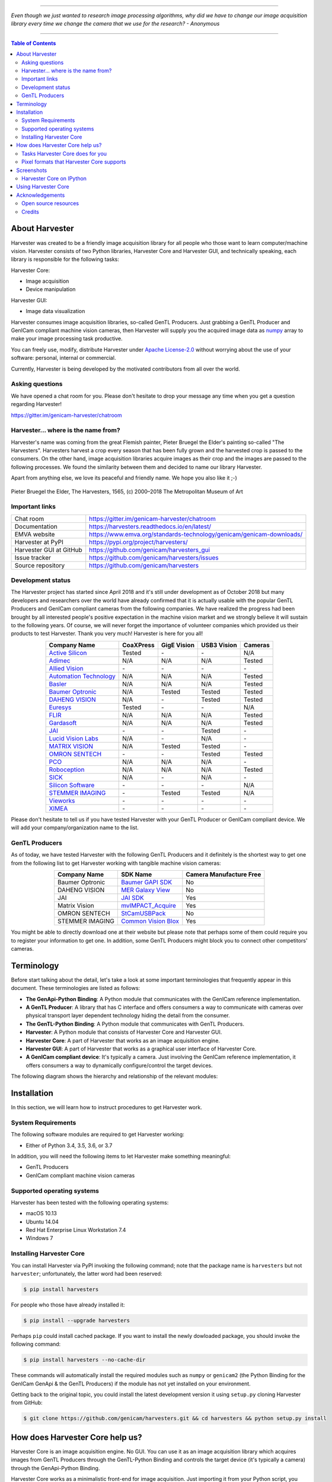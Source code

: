 .. image:: https://img.shields.io/pypi/v/harvesters.svg
    :target: https://pypi.org/project/harvesters

.. image:: https://readthedocs.org/projects/harvesters/badge/?version=latest
    :target: https://harvesters.readthedocs.io/en/latest/?badge=latest

.. image:: https://img.shields.io/pypi/pyversions/harvesters.svg

----

*Even though we just wanted to research image processing algorithms, why did we have to change our image acquisition library every time we change the camera that we use for the research?
- Anonymous*

----

.. contents:: Table of Contents
    :depth: 2

###############
About Harvester
###############

Harvester was created to be a friendly image acquisition library for all people who those want to learn computer/machine vision. Harvester consists of two Python libraries, Harvester Core and Harvester GUI, and technically speaking, each library is responsible for the following tasks:

Harvester Core:

- Image acquisition
- Device manipulation

Harvester GUI:

- Image data visualization

Harvester consumes image acquisition libraries, so-called GenTL Producers. Just grabbing a GenTL Producer and GenICam compliant machine vision cameras, then Harvester will supply you the acquired image data as `numpy <http://www.numpy.org>`_ array to make your image processing task productive.

You can freely use, modify, distribute Harvester under `Apache License-2.0 <https://www.apache.org/licenses/LICENSE-2.0>`_ without worrying about the use of your software: personal, internal or commercial.

Currently, Harvester is being developed by the motivated contributors from all over the world.

****************
Asking questions
****************

We have opened a chat room for you. Please don't hesitate to drop your message any time when you get a question regarding Harvester!

https://gitter.im/genicam-harvester/chatroom

************************************
Harvester... where is the name from?
************************************

Harvester's name was coming from the great Flemish painter, Pieter Bruegel the Elder's painting so-called "The Harvesters". Harvesters harvest a crop every season that has been fully grown and the harvested crop is passed to the consumers. On the other hand, image acquisition libraries acquire images as their crop and the images are passed to the following processes. We found the similarity between them and decided to name our library Harvester.

Apart from anything else, we love its peaceful and friendly name. We hope you also like it ;-)

.. figure:: https://user-images.githubusercontent.com/8652625/40595190-1e16e90e-626e-11e8-9dc7-207d691c6d6d.jpg
    :align: center
    :alt: The Harvesters

    Pieter Bruegel the Elder, The Harvesters, 1565, (c) 2000–2018 The Metropolitan Museum of Art

***************
Important links
***************

.. list-table::

    - - Chat room
      - https://gitter.im/genicam-harvester/chatroom
    - - Documentation
      - https://harvesters.readthedocs.io/en/latest/
    - - EMVA website
      - https://www.emva.org/standards-technology/genicam/genicam-downloads/
    - - Harvester at PyPI
      - https://pypi.org/project/harvesters/
    - - Harvester GUI at GitHub
      - https://github.com/genicam/harvesters_gui
    - - Issue tracker
      - https://github.com/genicam/harvesters/issues
    - - Source repository
      - https://github.com/genicam/harvesters

******************
Development status
******************

The Harvester project has started since April 2018 and it's still under development as of October 2018 but many developers and researchers over the world have already confirmed that it is actually usable with the popular GenTL Producers and GenICam compliant cameras from the following companies. We have realized the progress had been brought by all interested people's positive expectation in the machine vision market and we strongly believe it will sustain to the following years. Of course, we will never forget the importance of volunteer companies which provided us their products to test Harvester. Thank you very much! Harvester is here for you all!

.. list-table::
    :header-rows: 1
    :align: center

    - - Company Name
      - CoaXPress
      - GigE Vision
      - USB3 Vision
      - Cameras
    - - `Active Silicon <https://www.activesilicon.com/>`_
      - Tested
      - \-
      - \-
      - N/A
    - - `Adimec <https://www.adimec.com/>`_
      - N/A
      - N/A
      - N/A
      - Tested
    - - `Allied Vision <https://www.alliedvision.com/en/digital-industrial-camera-solutions.html>`_
      - \-
      - \-
      - \-
      - \-
    - - `Automation Technology <https://www.automationtechnology.de/cms/en/>`_
      - N/A
      - N/A
      - N/A
      - Tested
    - - `Basler <https://www.baslerweb.com/>`_
      - N/A
      - N/A
      - N/A
      - Tested
    - - `Baumer Optronic <https://www.baumer.com/se/en/>`_
      - N/A
      - Tested
      - Tested
      - Tested
    - - `DAHENG VISION <http://en.daheng-image.com/main.html>`_
      - N/A
      - \-
      - Tested
      - Tested
    - - `Euresys <https://www.euresys.com/Homepage>`_
      - Tested
      - \-
      - \-
      - N/A
    - - `FLIR <https://www.flir.com>`_
      - N/A
      - N/A
      - N/A
      - Tested
    - - `Gardasoft <http://www.gardasoft.com>`_
      - N/A
      - N/A
      - N/A
      - Tested
    - - `JAI <https://www.jai.com>`_
      - \-
      - \-
      - Tested
      - \-
    - - `Lucid Vision Labs <https://thinklucid.com>`_
      - N/A
      - \-
      - N/A
      - \-
    - - `MATRIX VISION <https://www.matrix-vision.com/home-en.html>`_
      - N/A
      - Tested
      - Tested
      - \-
    - - `OMRON SENTECH <https://sentech.co.jp/en/>`_
      - \-
      - \-
      - Tested
      - Tested
    - - `PCO <https://www.pco-imaging.com/>`_
      - N/A
      - N/A
      - N/A
      - \-
    - - `Roboception <https://roboception.com/en/>`_
      - N/A
      - N/A
      - N/A
      - Tested
    - - `SICK <https://www.sick.com/ag/en/>`_
      - N/A
      - \-
      - N/A
      - \-
    - - `Silicon Software <https://silicon.software/>`_
      - \-
      - \-
      - \-
      - N/A
    - - `STEMMER IMAGING <https://www.stemmer-imaging.com/en/>`_
      - \-
      - Tested
      - Tested
      - N/A
    - - `Vieworks <http://www.vieworks.com/eng/main.html>`_
      - \-
      - \-
      - \-
      - \-
    - - `XIMEA <https://www.ximea.com/>`_
      - \-
      - \-
      - \-
      - \-


Please don't hesitate to tell us if you have tested Harvester with your GenTL Producer or GenICam compliant device. We will add your company/organization name to the list.

***************
GenTL Producers
***************

As of today, we have tested Harvester with the following GenTL Producers and it definitely is the shortest way to get one from the following list to get Harvester working with tangible machine vision cameras:

.. list-table::
    :header-rows: 1
    :align: center

    - - Company Name
      - SDK Name
      - Camera Manufacture Free
    - - Baumer Optronic
      - `Baumer GAPI SDK <https://www.baumer.com/ae/en/product-overview/image-processing-identification/software/baumer-gapi-sdk/c/14174>`_
      - No
    - - DAHENG VISION
      - `MER Galaxy View <http://en.daheng-image.com/products_list/&pmcId=a1dda1e7-5d40-4538-9572-f4234be49c9c.html>`_
      - No
    - - JAI
      - `JAI SDK <https://www.jai.com/support-software/jai-software>`_
      - Yes
    - - Matrix Vision
      - `mvIMPACT_Acquire <http://static.matrix-vision.com/mvIMPACT_Acquire/>`_
      - Yes
    - - OMRON SENTECH
      - `StCamUSBPack <https://sentech.co.jp/data/#cnt2nd>`_
      - No
    - - STEMMER IMAGING
      - `Common Vision Blox <https://www.commonvisionblox.com/en/cvb-download/>`_
      - Yes

You might be able to directly download one at their website but please note that perhaps some of them could require you to register your information to get one. In addition, some GenTL Producers might block you to connect other competitors' cameras.

###########
Terminology
###########

Before start talking about the detail, let's take a look at some important terminologies that frequently appear in this document. These terminologies are listed as follows:

* **The GenApi-Python Binding**: A Python module that communicates with the GenICam reference implementation.

* **A GenTL Producer**: A library that has C interface and offers consumers a way to communicate with cameras over physical transport layer dependent technology hiding the detail from the consumer.

* **The GenTL-Python Binding**: A Python module that communicates with GenTL Producers.

* **Harvester**: A Python module that consists of Harvester Core and Harvester GUI.

* **Harvester Core**: A part of Harvester that works as an image acquisition engine.

* **Harvester GUI**: A part of Harvester that works as a graphical user interface of Harvester Core.

* **A GenICam compliant device**: It's typically a camera. Just involving the GenICam reference implementation, it offers consumers a way to dynamically configure/control the target devices.

The following diagram shows the hierarchy and relationship of the relevant modules:

.. figure:: https://user-images.githubusercontent.com/8652625/44316633-926cf100-a467-11e8-92c6-ac69ad3c8129.png
    :align: center
    :alt: Module hierarchy

############
Installation
############

In this section, we will learn how to instruct procedures to get Harvester work.

*******************
System Requirements
*******************

The following software modules are required to get Harvester working:

* Either of Python 3.4, 3.5, 3.6, or 3.7

In addition, you will need the following items to let Harvester make something meaningful:

* GenTL Producers
* GenICam compliant machine vision cameras

***************************
Supported operating systems
***************************

Harvester has been tested with the following operating systems:

* macOS 10.13
* Ubuntu 14.04
* Red Hat Enterprise Linux Workstation 7.4
* Windows 7

*************************
Installing Harvester Core
*************************

You can install Harvester via PyPI invoking the following command; note that the package name is ``harvesters`` but not ``harvester``; unfortunately, the latter word had been reserved:

.. code-block:: shell

    $ pip install harvesters

For people who those have already installed it:

.. code-block:: shell

    $ pip install --upgrade harvesters

Perhaps ``pip`` could install cached package. If you want to install the newly dowloaded package, you should invoke the following command:

.. code-block:: shell

    $ pip install harvesters --no-cache-dir

These commands will automatically install the required modules such as ``numpy`` or ``genicam2`` (the Python Binding for the GenICam GenApi & the GenTL Producers) if the module has not yet installed on your environment.

Getting back to the original topic, you could install the latest development version it using ``setup.py`` cloning Harvester from GitHub:

.. code-block:: shell

    $ git clone https://github.com/genicam/harvesters.git && cd harvesters && python setup.py install

################################
How does Harvester Core help us?
################################

Harvester Core is an image acquisition engine. No GUI. You can use it as an image acquisition library which acquires images from GenTL Producers through the GenTL-Python Binding and controls the target device (it's typically a camera) through the GenApi-Python Binding.

Harvester Core works as a minimalistic front-end for image acquisition. Just importing it from your Python script, you should immediately be able to set images on your table.

You'll be able to download the these language binding runtime libraries from the `EMVA website <https://www.emva.org/standards-technology/genicam/genicam-downloads/>`_, however, it's not available as of May 2018, because they have not officially released yet. Fortunately they are in the final reviewing process so hopefully they'll be released by the end of 2018.

If you don't have to care about the display rate for visualizing acquired images, the combination of Harvester Core and `Matplotlib <https://matplotlib.org>`_ might be a realistic option for that purpose.

*********************************
Tasks Harvester Core does for you
*********************************

The main features of Harvester Core are listed as follows:

* Image acquisition through GenTL Producers
* Multiple loading of GenTL Producers in a single Python script
* GenICam feature node manipulation of the target device

Note that the second item implies you can involve multiple types of transport layers in your Python script. Each transport layer has own advantages and disadvantages and you should choose appropriate transport layers following your application's requirement. You just need to acquire images for some purposes and the GenTL Producers deliver the images somehow. It truly is the great benefit of the GenTL Standard! And of course, not only GenTL Producers but Harvester Core offer you a way to manipulate multiple devices in a single Python script with an intuitive manner.

On the other hand, Harvester Core could be considered as a simplified version of the GenTL-Python Binding; actually, Harvester Core hides it in its back and shows only intuitive interfaces to its clients. Harvester Core just offers you a relationship between you and a device. Nothing more. We say it again, just you and a device. If you need to manipulate more relevant GenTL modules or have to achieve something over a hardcore way, then you should directly work with the GenTL-Python Binding.

******************************************
Pixel formats that Harvester Core supports
******************************************

Currently, Harvester Core supports the following pixel formats that are defined by the Pixel Format Naming Convention:

    ``Mono8``, ``Mono10``, ``Mono12``, ``Mono16``, ``RGB8``, ``RGBa8``, ``BayerRG8``, ``BayerGR8``, ``BayerBG8``, ``BayerGB8``, ``BayerRG16``, ``BayerGR16``, ``BayerBG16``, ``BayerGB16``

###########
Screenshots
###########

*************************
Harvester Core on IPython
*************************

The following screenshot shows Harvester Core is running on IPython. An acquired image is delivered as the payload of a buffer and the buffer can be fetched by calling the ``fetch_buffer`` method of the ``ImageAcquisitionManager`` class. Once you get an image you should be able to immediately start image processing. If you're running on the Jupyter notebook, you should be able to visualize the image data using Matplotlib. This step should be helpful to check what's going on your trial in the image processing flow.

.. image:: https://user-images.githubusercontent.com/8652625/44914082-15485280-ad6a-11e8-85a5-9d0632aef28f.png
    :align: center
    :alt: Harvester on IPython

.. code-block:: python

    In [1]: from harvesters.core import Harvester

    In [2]: import numpy as np

    In [3]: h = Harvester()

    In [4]: h.add_cti_file('/Users/kznr/dev/genicam/bin/Maci64_x64/TLSimu.cti')

    In [5]: h.update_device_info_list()

    In [6]: h.device_info_list
    Out[6]:
    [(id_='TLSimuMono', vendor='EMVA_D', model='TLSimuMono', tl_type='Custom', user_defined_name='Center', serial_number='SN_InterfaceA_0', version='1.2.3'),
     (id_='TLSimuColor', vendor='EMVA_D', model='TLSimuColor', tl_type='Custom', user_defined_name='Center', serial_number='SN_InterfaceA_1', version='1.2.3'),
     (id_='TLSimuMono', vendor='EMVA_D', model='TLSimuMono', tl_type='Custom', user_defined_name='Center', serial_number='SN_InterfaceB_0', version='1.2.3'),
     (id_='TLSimuColor', vendor='EMVA_D', model='TLSimuColor', tl_type='Custom', user_defined_name='Center', serial_number='SN_InterfaceB_1', version='1.2.3')]

    In [7]: iam = h.create_image_acquisition_manager(serial_number='SN_InterfaceA_0')

    In [8]: iam.device.node_map.Width.value, iam.device.node_map.Height.value = 8, 8

    In [9]: iam.device.node_map.PixelFormat.value = 'Mono8'

    In [10]: iam.start_image_acquisition()

    In [11]: buffer = iam.fetch_buffer()

    In [12]: type(buffer)
    Out[12]: harvesters.core.Buffer

    In [13]: type(buffer.payload)
    Out[13]: harvesters.core.PayloadImage

    In [14]: len(buffer.payload.components)
    Out[14]: 1

    In [15]: type(buffer.payload.components[0])
    Out[15]: harvesters.core.Component2D

    In [16]: type(buffer.payload.components[0].data)
    Out[16]: numpy.ndarray

    In [17]: buffer.payload.components[0].data
    Out[17]:
    array([[153, 154, 155, 156, 157, 158, 159, 160],
           [154, 155, 156, 157, 158, 159, 160, 161],
           [155, 156, 157, 158, 159, 160, 161, 162],
           [156, 157, 158, 159, 160, 161, 162, 163],
           [157, 158, 159, 160, 161, 162, 163, 164],
           [158, 159, 160, 161, 162, 163, 164, 165],
           [159, 160, 161, 162, 163, 164, 165, 166],
           [160, 161, 162, 163, 164, 165, 166, 167]], dtype=uint8)

    In [18]: buffer.queue()

    In [19]: with iam.fetch_buffer() as buffer:
        ...:     image = buffer.payload.components[0].data
        ...:     print('Average: {0}'.format(np.average(image)))
        ...:     print(image)
        ...:
    Average: 218.0
    [[211 212 213 214 215 216 217 218]
     [212 213 214 215 216 217 218 219]
     [213 214 215 216 217 218 219 220]
     [214 215 216 217 218 219 220 221]
     [215 216 217 218 219 220 221 222]
     [216 217 218 219 220 221 222 223]
     [217 218 219 220 221 222 223 224]
     [218 219 220 221 222 223 224 225]]

    In [20]: iam.stop_image_acquisition()

    In [21]: iam.destroy()

####################
Using Harvester Core
####################

First, let's import Harvester:

.. code-block:: python

    from harvesters.core import Harvester

Then instantiate a Harvester object; we're going to use ``h`` that stands for
Harvester as its identifier.

.. code-block:: python

    h = Harvester()

And load a CTI file; loading a CTI file, you can communicate with the GenTL
Producer:

.. code-block:: python

    h.add_cti_file('path/to/gentl_producer.cti')

Note that you can add **one or more CTI files** on a single Harvester Core object. To add another CTI file, just repeat calling ``add_cti_file`` method passing another target CTI file:

.. code-block:: python

    h.add_cti_file('path/to/another_gentl_producer.cti')

And the following code will let you know the CTI files that have been loaded
on the Harvester object:

.. code-block:: python

    h.cti_files

In a contrary sense, you can remove a specific CTI file that you have added with the following code:

.. code-block:: python

    h.remove_cti_file('path/to/gentl_producer.cti')

And now yol have to update the list of devices; it fills up your device
information list and you'll select a device to control from the list:

.. code-block:: python

    h.update_device_info_list()

The following code will let you know the devices that you can control:

.. code-block:: python

    h.device_info_list

Our friendly GenTL Producer, so called TLSimu, gives you the following information:

.. code-block:: python

    [(unique_id='TLSimuMono', vendor='EMVA_D', model='TLSimuMono', tl_type='Custom', user_defined_name='Center', serial_number='SN_InterfaceA_0', version='1.2.3'),
     (unique_id='TLSimuColor', vendor='EMVA_D', model='TLSimuColor', tl_type='Custom', user_defined_name='Center', serial_number='SN_InterfaceA_1', version='1.2.3'),
     (unique_id='TLSimuMono', vendor='EMVA_D', model='TLSimuMono', tl_type='Custom', user_defined_name='Center', serial_number='SN_InterfaceB_0', version='1.2.3'),
     (unique_id='TLSimuColor', vendor='EMVA_D', model='TLSimuColor', tl_type='Custom', user_defined_name='Center', serial_number='SN_InterfaceB_1', version='1.2.3')]

And you create an image acquisition manager object specifying a target device. The image acquisition manager does the image acquisition task for you. In the following example it's trying to create an manager object of the first candidate device in the device information list:

.. code-block:: python

    iam = h.create_image_acquisition_manager(0)

Or equivalently:

.. code-block:: python

    iam = h.create_image_acquisition_manager(list_index=0)

You can connect the same device passing more unique information to the method such as:

.. code-block:: python

    mono_a = h.create_image_acquisition_manager(serial_number='SN_InterfaceA_0')

We named the manager object ``iam`` in the above example but in a practical occasion, you may name it like just ``camera``, ``mono_cam``, or ``face_detection_cam`` more specifically even though those entities don't acquire images by themselves but they transfer images that will be acquired by their image acquisition manager.

Anyway, then now we start image acquisition:

.. code-block:: python

    iam.start_image_acquisition()

Once you started image acquisition, you should definitely want to get an image. An image is delivered to a buffer manager object. To fetch a buffer that has been filled up with an image, you can have 2 options; the first option is to use the ``with`` statement:

.. code-block:: python

    with iam.fetch_buffer() as buffer:
        # Work with the Buffer object. It consists of everything you need.
        print(buffer)
        # The buffer will automatically be queued.

Having that code, the fetched buffer is automatically queued once the code step out from the scope of the ``with`` statement. It's prevents you to forget queueing it by accident. The other option is to manually queue the fetched buffer by yourself:

.. code-block:: python

    buffer = iam.fetch_buffer()
    print(buffer)
    # Don't forget to queue the buffer.
    buffer.queue()

In this option, again, please do not forget that you have to queue the buffer by yourself. If you forget queueing it, then you'll lose a buffer that could be used for image acquisition. Everything is up to your design, so please choose an appropriate way for you. In addition, once you queued the buffer, the Buffer object will be obsolete. There's nothing to do with it.

Okay, then you would stop image acquisition with the following code:

.. code-block:: python

    iam.stop_image_acquisition()

And the following code disconnects the connecting device from the image acquisition manager; you'll have to create an image acquisition manager object again when you have to work with a device:

.. code-block:: python

    iam.destroy()

Now you can quit the program! Please not that the image acquisition manager also supports the ``with`` statement. So you may write program as follows:

.. code-block:: python

    with h.create_image_acquisition_manager(0) as iam:
        # Work, work, and work with the iam object.

    # the iam object will automatically call the destroy method.

################
Acknowledgements
################

*********************
Open source resources
*********************

Harvester Core uses the following open source libraries/resources:

* Pympler

  | License: `Apache License, Version 2.0 <https://www.apache.org/licenses/LICENSE-2.0.html>`_
  | Copyright (c) Jean Brouwers, Ludwig Haehne, Robert Schuppenies

  | https://pythonhosted.org/Pympler/
  | https://github.com/pympler/pympler
  | https://pypi.org/project/Pympler/

* Versioneer

  | License: `The Creative Commons "Public Domain Dedication" license  (CC0-1.0) <https://creativecommons.org/publicdomain/zero/1.0/>`_
  | Copyright (c) 2018 Brian Warner

  | https://github.com/warner/python-versioneer

*******
Credits
*******

The initial idea about Harvester suddenly came up to a software engineer, Kazunari Kudo's head in the early April of year 2018 and he immediately decided to bring the first prototype to the International Vision Standards Meeting, IVSM in short, that was going to be held in Frankfurt am Main in the following early May. During the Frankfurt IVSM, interested engineers tried out Harvester and confirmed it really worked using commercial machine vision cameras provided by well-known machine vision camera manufacturers in the world. Having that fact, the attendees of the IVSM warmly welcomed Harvester.

The following individuals have directly or indirectly contributed to the development activity of Harvester or encouraged the developers by their thoughtful warm words; they are our respectable wonderful colleagues:

Rod Barman, Stefan Battmer, David Beek, Jan Becvar, David Bernecker, Chris Beynon, Eric Bourbonnais, Benedikt Busch, George Chamberlain, Thomas Detjen, Friedrich Dierks, Dana Diezemann, Emile Dodin, Reynold Dodson, Sascha Dorenbeck, Erik Eloff, Katie Ensign, Andreas Ertl, James Falconer, Werner Feith, Maciej Gara, Andreas Gau, Sebastien Gendreau, Francois Gobeil, Werner Goeman, Jean-Paul Goglio, Markus Grebing, Eric Gross, Ioannis Hadjicharalambous, Uwe Hagmaier, Tim Handschack, Christopher Hartmann, Reinhard Heister, Gerhard Helfrich, Jochem Herrmann, Heiko Hirschmueller, Tom Hopfner, David Hoese, Karsten Ingeman Christensen, Severi Jaaskelainen, Mattias Johannesson, Mark Jones, Mattias Josefsson, Martin Kersting, Stephan Kieneke, Tom Kirchner, Lutz Koschorreck, Frank Krehl, Maarten Kuijk, Max Larin, Ralf Lay, Min Liu, Sergey Loginonvskikh, Thomas Lueck, Alain Marchand, Rocco Matano, Masahide Matsubara, Stephane Maurice, Robert McCurrach, Mike Miethig, Thies Moeller, Roman Moie, Marcel Naggatz, Hartmut Nebelung, Damian Nesbitt, Quang Nhan Nguyen, Klaus-Henning Noffz, Neerav Patel, Jan Pech, Merlin Plock, Joerg Preckwinkel, Benjamin Pussacq, Dave Reaves, Thomas Reuter, Andreas Rittinger, Ryan Robe, Nicolas P. Rougier, Felix Ruess, Matthias Schaffland, Michael Schmidt, Jan Scholze, Martin Schwarzbauer, Rupert Stelz, Madhura Suresh, Chendra Hadi Suryanto, Timo Teifel, Albert Theuwissen, Laval Tremblay, Tim Vlaar, Silvio Voitzsch, Stefan Von Weihe, Frederik Voncken, Roman Wagner, Ansger Waschki, Anne Wendel, Jean-Michel Wintgens, Manfred Wuetschner, Jang Xu, Christoph Zierl, and Juraj Zopp
